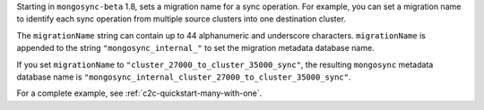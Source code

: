 .. reference/configuration.txt
.. reference/mongosync.txt

Starting in ``mongosync-beta`` 1.8, sets a migration name for a sync
operation. For example, you can set a migration name to identify each
sync operation from multiple source clusters into one destination
cluster.

The ``migrationName`` string can contain up to 44 alphanumeric
and underscore characters. ``migrationName`` is appended to the string
``"mongosync_internal_"`` to set the migration metadata database name.

If you set ``migrationName`` to
``"cluster_27000_to_cluster_35000_sync"``, the resulting ``mongosync``
metadata database name is
``"mongosync_internal_cluster_27000_to_cluster_35000_sync"``.

For a complete example, see :ref:`c2c-quickstart-many-with-one`.
